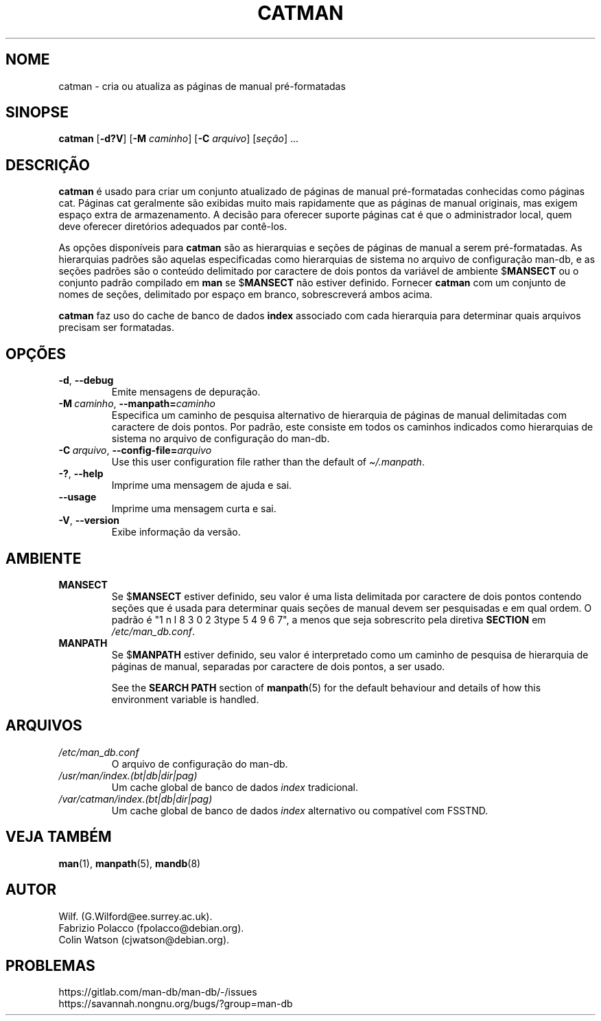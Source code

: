 .\" Man page for catman
.\"
.\" Copyright (C), 1994, 1995, Graeme W. Wilford. (Wilf.)
.\"
.\" You may distribute under the terms of the GNU General Public
.\" License as specified in the file docs/COPYING.GPLv2 that comes with the
.\" man-db distribution.
.\"
.\" Sat Dec 10 14:17:29 GMT 1994  Wilf. (G.Wilford@ee.surrey.ac.uk)
.\"
.pc ""
.\"*******************************************************************
.\"
.\" This file was generated with po4a. Translate the source file.
.\"
.\"*******************************************************************
.TH CATMAN 8 2024-04-05 2.12.1 "Utilitários de paginação de manual"
.SH NOME
catman \- cria ou atualiza as páginas de manual pré\-formatadas
.SH SINOPSE
\fBcatman\fP [\|\fB\-d?V\fP\|] [\|\fB\-M\fP \fIcaminho\fP\|] [\|\fB\-C\fP \fIarquivo\fP\|]
[\|\fIseção\fP\|] \&.\|.\|.
.SH DESCRIÇÃO
\fBcatman\fP é usado para criar um conjunto atualizado de páginas de manual
pré\-formatadas conhecidas como páginas cat. Páginas cat geralmente são
exibidas muito mais rapidamente que as páginas de manual originais, mas
exigem espaço extra de armazenamento. A decisão para oferecer suporte
páginas cat é que o administrador local, quem deve oferecer diretórios
adequados par contê\-los.

As opções disponíveis para \fBcatman\fP são as hierarquias e seções de
páginas de manual a serem pré\-formatadas. As hierarquias padrões são aquelas
especificadas como hierarquias de sistema no arquivo de configuração man\-db,
e as seções padrões são o conteúdo delimitado por caractere de dois pontos
da variável de ambiente $\fBMANSECT\fP ou o conjunto padrão compilado em
\fBman\fP se $\fBMANSECT\fP não estiver definido. Fornecer \fBcatman\fP com um
conjunto de nomes de seções, delimitado por espaço em branco, sobrescreverá
ambos acima.

\fBcatman\fP faz uso do cache de banco de dados \fBindex\fP associado com cada
hierarquia para determinar quais arquivos precisam ser formatadas.
.SH OPÇÕES
.TP 
.if  !'po4a'hide' .BR \-d ", " \-\-debug
Emite mensagens de depuração.
.TP 
\fB\-M\ \fP\fIcaminho\fP,\ \fB\-\-manpath=\fP\fIcaminho\fP
Especifica um caminho de pesquisa alternativo de hierarquia de páginas de
manual delimitadas com caractere de dois pontos. Por padrão, este consiste
em todos os caminhos indicados como hierarquias de sistema no arquivo de
configuração do man\-db.
.TP 
\fB\-C\ \fP\fIarquivo\fP,\ \fB\-\-config\-file=\fP\fIarquivo\fP
Use this user configuration file rather than the default of
\fI\(ti/.manpath\fP.
.TP 
.if  !'po4a'hide' .BR \-? ", " \-\-help
Imprime uma mensagem de ajuda e sai.
.TP 
.if  !'po4a'hide' .B \-\-usage
Imprime uma mensagem curta e sai.
.TP 
.if  !'po4a'hide' .BR \-V ", " \-\-version
Exibe informação da versão.
.SH AMBIENTE
.TP 
.if  !'po4a'hide' .B MANSECT
Se $\fBMANSECT\fP estiver definido, seu valor é uma lista delimitada por
caractere de dois pontos contendo seções que é usada para determinar quais
seções de manual devem ser pesquisadas e em qual ordem. O padrão é
"1 n l 8 3 0 2 3type 5 4 9 6 7", a menos que seja sobrescrito pela diretiva \fBSECTION\fP em
\fI/etc/man_db.conf\fP.
.TP 
.if  !'po4a'hide' .B MANPATH
Se $\fBMANPATH\fP estiver definido, seu valor é interpretado como um caminho de
pesquisa de hierarquia de páginas de manual, separadas por caractere de dois
pontos, a ser usado.

See the \fBSEARCH PATH\fP section of \fBmanpath\fP(5)  for the default behaviour
and details of how this environment variable is handled.
.SH ARQUIVOS
.TP 
.if  !'po4a'hide' .I /etc/man_db.conf
O arquivo de configuração do man\-db.
.TP 
.if  !'po4a'hide' .I /usr/man/index.(bt|db|dir|pag)
Um cache global de banco de dados \fIindex\fP tradicional.
.TP 
.if  !'po4a'hide' .I /var/catman/index.(bt|db|dir|pag)
Um cache global de banco de dados \fIindex\fP alternativo ou compatível com
FSSTND.
.SH "VEJA TAMBÉM"
.if  !'po4a'hide' .BR man (1),
.if  !'po4a'hide' .BR manpath (5),
.if  !'po4a'hide' .BR mandb (8)
.SH AUTOR
.nf
.if  !'po4a'hide' Wilf.\& (G.Wilford@ee.surrey.ac.uk).
.if  !'po4a'hide' Fabrizio Polacco (fpolacco@debian.org).
.if  !'po4a'hide' Colin Watson (cjwatson@debian.org).
.fi
.SH PROBLEMAS
.if  !'po4a'hide' https://gitlab.com/man-db/man-db/-/issues
.br
.if  !'po4a'hide' https://savannah.nongnu.org/bugs/?group=man-db
